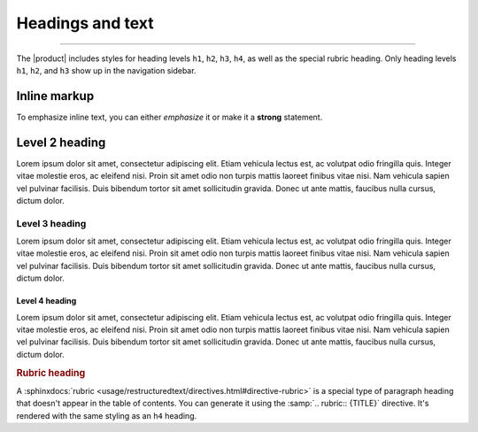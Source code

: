 .. meta::
   :description: Textual elements like paragraphs and headings are essential parts of any documentation. Find out how they look like in this theme.

Headings and text
=================

.. rst-class:: lead

   See how basic text elements appear in the |product|.

----

The |product| includes styles for heading levels ``h1``, ``h2``, ``h3``, ``h4``,
as well as the special rubric heading.
Only heading levels ``h1``, ``h2``, and ``h3`` show up in the navigation sidebar.

Inline markup
-------------

To emphasize inline text, you can either *emphasize* it or make it a **strong**
statement.

.. centered:: For even more emphasis, you *could* use a ``centered`` directive.

Level 2 heading
---------------

.. vale Vale.Spelling = NO

Lorem ipsum dolor sit amet, consectetur adipiscing elit. Etiam vehicula lectus est, ac
volutpat odio fringilla quis. Integer vitae molestie eros, ac eleifend nisi. Proin sit
amet odio non turpis mattis laoreet finibus vitae nisi. Nam vehicula sapien vel pulvinar
facilisis. Duis bibendum tortor sit amet sollicitudin gravida. Donec ut ante mattis,
faucibus nulla cursus, dictum dolor.

Level 3 heading
~~~~~~~~~~~~~~~

Lorem ipsum dolor sit amet, consectetur adipiscing elit. Etiam vehicula lectus est, ac
volutpat odio fringilla quis. Integer vitae molestie eros, ac eleifend nisi. Proin sit
amet odio non turpis mattis laoreet finibus vitae nisi. Nam vehicula sapien vel pulvinar
facilisis. Duis bibendum tortor sit amet sollicitudin gravida. Donec ut ante mattis,
faucibus nulla cursus, dictum dolor.

Level 4 heading
+++++++++++++++

Lorem ipsum dolor sit amet, consectetur adipiscing elit. Etiam vehicula lectus est, ac
volutpat odio fringilla quis. Integer vitae molestie eros, ac eleifend nisi. Proin sit
amet odio non turpis mattis laoreet finibus vitae nisi. Nam vehicula sapien vel pulvinar
facilisis. Duis bibendum tortor sit amet sollicitudin gravida. Donec ut ante mattis,
faucibus nulla cursus, dictum dolor.

.. vale Vale.Spelling = YES

.. rubric:: Rubric heading

A :sphinxdocs:`rubric <usage/restructuredtext/directives.html#directive-rubric>`
is a special type of paragraph heading that doesn't appear in the table of contents.
You can generate it using the :samp:`.. rubric:: {TITLE}` directive.
It's rendered with the same styling as an ``h4`` heading.
